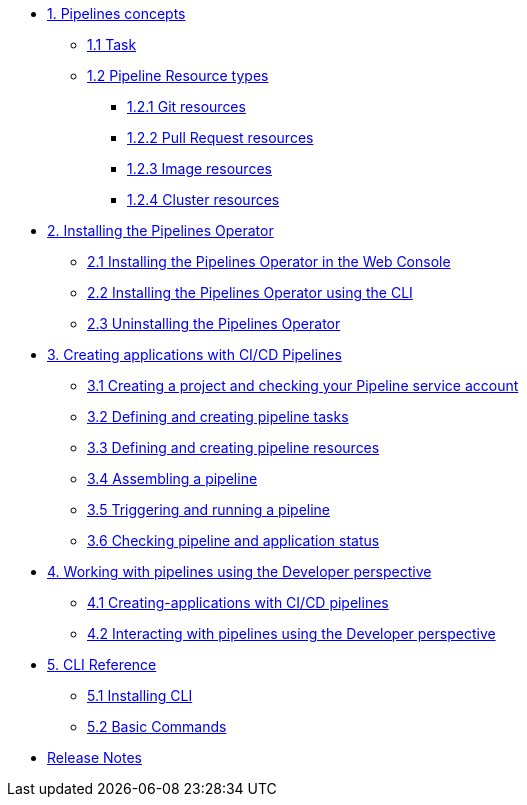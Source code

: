 * xref:con_pipelines-concepts.adoc[1. Pipelines concepts]
** xref:con_pipeline-task.adoc[1.1 Task]
** xref:con-pipeline-resource-types.adoc[1.2 Pipeline Resource types]
*** xref:con_pipeline-git-resources.adoc[1.2.1 Git resources]
*** xref:con_pipeline-pull-request-resources.adoc[1.2.2 Pull Request resources]
*** xref:con_pipeline-image-resources.adoc[1.2.3 Image resources]
*** xref:con_pipeline-cluster-resource.adoc[1.2.4 Cluster resources]
* xref:assembly_installing-pipelines.adoc[2. Installing the Pipelines Operator]
** xref:proc_installing-pipelines-operator-in-web-console.adoc[2.1 Installing the Pipelines Operator in the Web Console]
** xref:proc_installing-pipelines-operator-using-the-cli.adoc[2.2 Installing the Pipelines Operator using the CLI]
** xref:proc_uninstalling-pipelines-operator.adoc[2.3 Uninstalling the Pipelines Operator]
* xref:assembly_creating-applications-with-cicd-pipelines.adoc[3. Creating applications with CI/CD Pipelines]
** xref:proc_creating-project-and-checking-pipeline-service-account.adoc[3.1 Creating a project and checking your Pipeline service account]
** xref:proc_defining-and-creating-pipeline-tasks.adoc[3.2 Defining and creating pipeline tasks]
** xref:proc_defining-and-creating-pipelineresources.adoc[3.3 Defining and creating pipeline resources]
** xref:proc_assembling-a-pipeline.adoc[3.4 Assembling a pipeline]
** xref:proc_triggering-and-running-a-pipeline.adoc[3.5 Triggering and running a pipeline]
** xref:proc_checking-pipeline-and-application-status.adoc[3.6 Checking pipeline and application status]
* xref:assembly_working-with-pipelines-using-the-developer-perspective.adoc[4. Working with pipelines using the Developer perspective]
** xref:proc_creating-applications-with-cicd-pipelines.adoc[4.1 Creating-applications with CI/CD pipelines]
** xref:proc_interacting-with-pipelines-using-the-developer-perspective.adoc[4.2 Interacting with pipelines using the Developer perspective]
* xref:assembly_cli-reference.adoc[5. CLI Reference]
** xref:proc_installing-cli.adoc[5.1 Installing CLI]
** xref:ref_cli-reference.adoc[5.2 Basic Commands]
* xref:release_notes.adoc[Release Notes]
